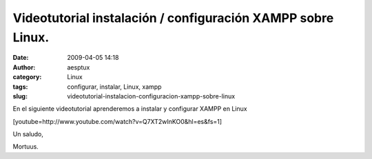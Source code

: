 Videotutorial instalación / configuración XAMPP sobre Linux.
############################################################
:date: 2009-04-05 14:18
:author: aesptux
:category: Linux
:tags: configurar, instalar, Linux, xampp
:slug: videotutorial-instalacion-configuracion-xampp-sobre-linux

En el siguiente videotutorial aprenderemos a instalar y configurar XAMPP
en Linux

[youtube=http://www.youtube.com/watch?v=Q7XT2wInKO0&hl=es&fs=1]

Un saludo,

Mortuus.
